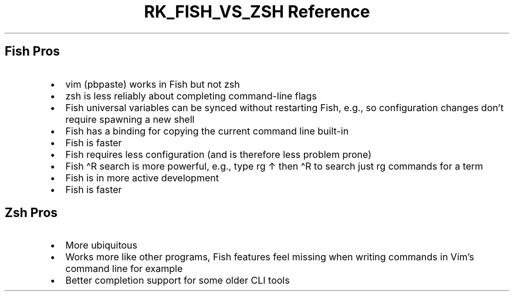 .\" Automatically generated by Pandoc 3.6
.\"
.TH "RK_FISH_VS_ZSH Reference" "" "" ""
.SH Fish Pros
.IP \[bu] 2
\f[CR]vim (pbpaste)\f[R] works in Fish but not \f[CR]zsh\f[R]
.IP \[bu] 2
\f[CR]zsh\f[R] is less reliably about completing command\-line flags
.IP \[bu] 2
Fish universal variables can be synced without restarting Fish, e.g., so
configuration changes don\[cq]t require spawning a new shell
.IP \[bu] 2
Fish has a binding for copying the current command line built\-in
.IP \[bu] 2
Fish is faster
.IP \[bu] 2
Fish requires less configuration (and is therefore less problem prone)
.IP \[bu] 2
Fish \f[CR]\[ha]R\f[R] search is more powerful, e.g., type \f[CR]rg\f[R]
\f[CR]↑\f[R] then \f[CR]\[ha]R\f[R] to search just \f[CR]rg\f[R]
commands for a term
.IP \[bu] 2
Fish is in more active development
.IP \[bu] 2
Fish is faster
.SH Zsh Pros
.IP \[bu] 2
More ubiquitous
.IP \[bu] 2
Works more like other programs, Fish features feel missing when writing
commands in Vim\[cq]s command line for example
.IP \[bu] 2
Better completion support for some older CLI tools
